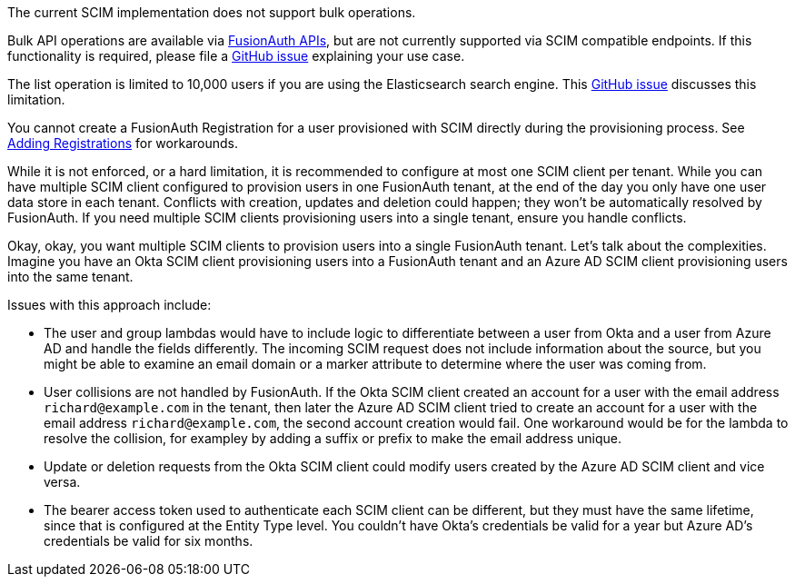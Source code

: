 The current SCIM implementation does not support bulk operations.

Bulk API operations are available via link:/docs/v1/tech/apis/[FusionAuth APIs], but are not currently supported via SCIM compatible endpoints. If this functionality is required, please file a https://github.com/fusionauth/fusionauth-issues/issues[GitHub issue] explaining your use case.

The list operation is limited to 10,000 users if you are using the Elasticsearch search engine. This https://github.com/FusionAuth/fusionauth-issues/issues/494[GitHub issue] discusses this limitation.

You cannot create a FusionAuth Registration for a user provisioned with SCIM directly during the provisioning process. See link:/docs/v1/tech/core-concepts/scim#adding-registrations[Adding Registrations] for workarounds.

While it is not enforced, or a hard limitation, it is recommended to configure at most one SCIM client per tenant. While you can have multiple SCIM client configured to provision users in one FusionAuth tenant, at the end of the day you only have one user data store in each tenant. Conflicts with creation, updates and deletion could happen; they won't be automatically resolved by FusionAuth. If you need multiple SCIM clients provisioning users into a single tenant, ensure you handle conflicts.

Okay, okay, you want multiple SCIM clients to provision users into a single FusionAuth tenant. Let's talk about the complexities. Imagine you have an Okta SCIM client provisioning users into a FusionAuth tenant and an Azure AD SCIM client provisioning users into the same tenant.

Issues with this approach include:

* The user and group lambdas would have to include logic to differentiate between a user from Okta and a user from Azure AD and handle the fields differently. The incoming SCIM request does not include information about the source, but you might be able to examine an email domain or a marker attribute to determine where the user was coming from.
* User collisions are not handled by FusionAuth. If the Okta SCIM client created an account for a user with the email address `richard@example.com` in the tenant, then later the Azure AD SCIM client tried to create an account for a user with the email address `richard@example.com`, the second account creation would fail. One workaround would be for the lambda to resolve the collision, for exampley by adding a suffix or prefix to make the email address unique. 
* Update or deletion requests from the Okta SCIM client could modify users created by the Azure AD SCIM client and vice versa.
* The bearer access token used to authenticate each SCIM client can be different, but they must have the same lifetime, since that is configured at the Entity Type level. You couldn't have Okta's credentials be valid for a year but Azure AD's credentials be valid for six months.
